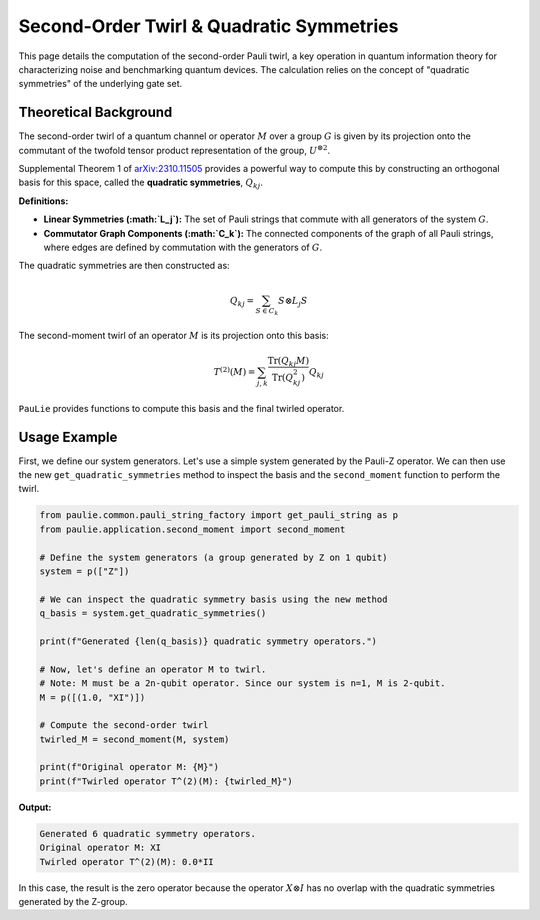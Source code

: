 Second-Order Twirl & Quadratic Symmetries
###########################################

This page details the computation of the second-order Pauli twirl,
a key operation in quantum information theory for characterizing noise
and benchmarking quantum devices. The calculation relies on the concept
of "quadratic symmetries" of the underlying gate set.

Theoretical Background
======================

The second-order twirl of a quantum channel or operator :math:`M` over a group :math:`G`
is given by its projection onto the commutant of the twofold tensor product representation
of the group, :math:`U^{\otimes 2}`.

Supplemental Theorem 1 of `arXiv:2310.11505 <https://arxiv.org/abs/2310.11505>`_
provides a powerful way to compute this by constructing an orthogonal basis for this space,
called the **quadratic symmetries**, :math:`Q_{kj}`.

**Definitions:**

*   **Linear Symmetries (:math:`L_j`):** The set of Pauli strings that commute with all generators of the system :math:`G`.
*   **Commutator Graph Components (:math:`C_k`):** The connected components of the graph of all Pauli strings, where edges are defined by commutation with the generators of :math:`G`.

The quadratic symmetries are then constructed as:

.. math::

   Q_{kj} = \sum_{S \in C_k} S \otimes L_j S

The second-moment twirl of an operator :math:`M` is its projection onto this basis:

.. math::

   T^{(2)}(M) = \sum_{j,k} \frac{\text{Tr}(Q_{kj} M)}{\text{Tr}(Q_{kj}^2)} Q_{kj}

``PauLie`` provides functions to compute this basis and the final twirled operator.

Usage Example
=============

First, we define our system generators. Let's use a simple system generated by the Pauli-Z operator. We can then use the new ``get_quadratic_symmetries`` method to inspect the basis and the ``second_moment`` function to perform the twirl.

.. code-block:: python

   from paulie.common.pauli_string_factory import get_pauli_string as p
   from paulie.application.second_moment import second_moment

   # Define the system generators (a group generated by Z on 1 qubit)
   system = p(["Z"])

   # We can inspect the quadratic symmetry basis using the new method
   q_basis = system.get_quadratic_symmetries()

   print(f"Generated {len(q_basis)} quadratic symmetry operators.")
   
   # Now, let's define an operator M to twirl.
   # Note: M must be a 2n-qubit operator. Since our system is n=1, M is 2-qubit.
   M = p([(1.0, "XI")])

   # Compute the second-order twirl
   twirled_M = second_moment(M, system)

   print(f"Original operator M: {M}")
   print(f"Twirled operator T^(2)(M): {twirled_M}")

**Output:**

.. code-block:: text

   Generated 6 quadratic symmetry operators.
   Original operator M: XI
   Twirled operator T^(2)(M): 0.0*II

In this case, the result is the zero operator because the operator :math:`X \otimes I` has no overlap with the quadratic symmetries generated by the Z-group.